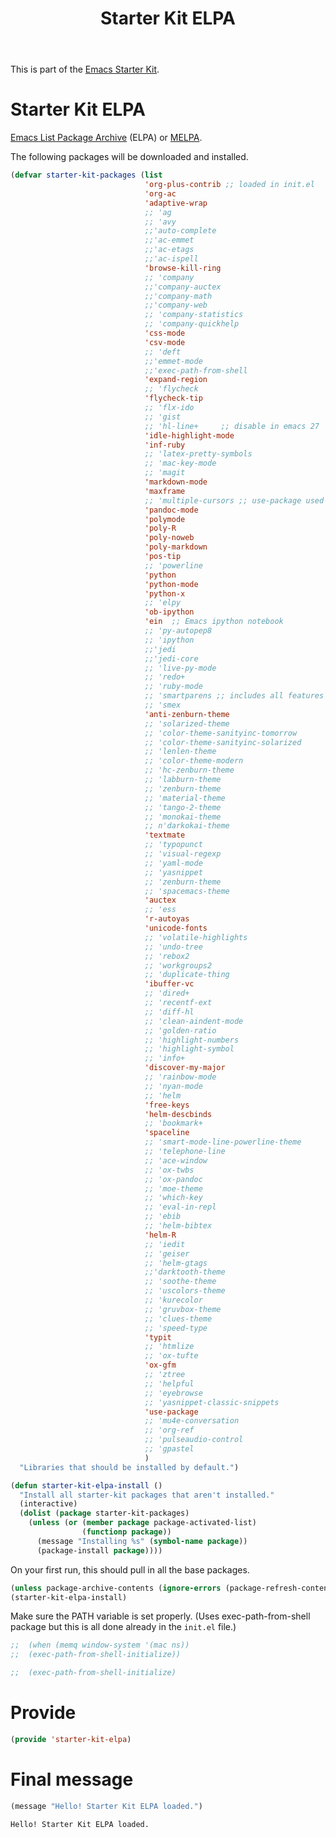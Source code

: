 # -*- coding: utf-8 -*-
# -*- find-file-hook: org-babel-execute-buffer -*-

#+TITLE: Starter Kit ELPA
#+OPTIONS: toc:nil num:nil ^:nil

This is part of the [[file:starter-kit.org][Emacs Starter Kit]].

* Starter Kit ELPA
[[http://elpa.gnu.org/][Emacs List Package Archive]] (ELPA) or [[http://melpa.org][MELPA]].

The following packages will be downloaded and installed.

#+begin_src emacs-lisp
      (defvar starter-kit-packages (list 
                                    'org-plus-contrib ;; loaded in init.el
                                    'org-ac
                                    'adaptive-wrap  
                                    ;; 'ag
                                    ;; 'avy
                                    ;;'auto-complete
                                    ;;'ac-emmet
                                    ;;'ac-etags
                                    ;;'ac-ispell
                                    'browse-kill-ring
                                    ;; 'company
                                    ;;'company-auctex
                                    ;;'company-math
                                    ;;'company-web
                                    ;; 'company-statistics
                                    ;; 'company-quickhelp
                                    'css-mode
                                    'csv-mode
                                    ;; 'deft
                                    ;;'emmet-mode
                                    ;;'exec-path-from-shell
                                    'expand-region
                                    ;; 'flycheck
                                    'flycheck-tip
                                    ;; 'flx-ido
                                    ;; 'gist
                                    ;; 'hl-line+     ;; disable in emacs 27
                                    'idle-highlight-mode
                                    'inf-ruby
                                    ;; 'latex-pretty-symbols
                                    ;; 'mac-key-mode
                                    ;; 'magit
                                    'markdown-mode
                                    'maxframe
                                    ;; 'multiple-cursors ;; use-package used
                                    'pandoc-mode 
                                    'polymode 
                                    'poly-R
                                    'poly-noweb
                                    'poly-markdown
                                    'pos-tip
                                    ;; 'powerline
                                    'python
                                    'python-mode
                                    'python-x
                                    ;; 'elpy
                                    'ob-ipython
                                    'ein  ;; Emacs ipython notebook
                                    ;; 'py-autopep8
                                    ;; 'ipython
                                    ;;'jedi
                                    ;;'jedi-core
                                    ;; 'live-py-mode
                                    ;; 'redo+
                                    ;; 'ruby-mode
                                    ;; 'smartparens ;; includes all features of =paredit= so the latter is not needed.
                                    ;; 'smex
                                    'anti-zenburn-theme
                                    ;; 'solarized-theme
                                    ;; 'color-theme-sanityinc-tomorrow
                                    ;; 'color-theme-sanityinc-solarized
                                    ;; 'lenlen-theme
                                    ;; 'color-theme-modern
                                    ;; 'hc-zenburn-theme
                                    ;; 'labburn-theme
                                    ;; 'zenburn-theme
                                    ;; 'material-theme
                                    ;; 'tango-2-theme
                                    ;; 'monokai-theme
                                    ;; n'darkokai-theme
                                    'textmate
                                    ;; 'typopunct
                                    ;; 'visual-regexp
                                    ;; 'yaml-mode
                                    ;; 'yasnippet
                                    ;; 'zenburn-theme
                                    ;; 'spacemacs-theme
                                    'auctex
                                    ;; 'ess
                                    'r-autoyas 
                                    'unicode-fonts                               
                                    ;; 'volatile-highlights
                                    ;; 'undo-tree
                                    ;; 'rebox2
                                    ;; 'workgroups2
                                    ;; 'duplicate-thing
                                    'ibuffer-vc
                                    ;; 'dired+
                                    ;; 'recentf-ext
                                    ;; 'diff-hl
                                    ;; 'clean-aindent-mode
                                    ;; 'golden-ratio
                                    ;; 'highlight-numbers
                                    ;; 'highlight-symbol
                                    ;; 'info+
                                    'discover-my-major
                                    ;; 'rainbow-mode
                                    ;; 'nyan-mode
                                    ;; 'helm
                                    'free-keys
                                    'helm-descbinds
                                    ;; 'bookmark+
                                    'spaceline
                                    ;; 'smart-mode-line-powerline-theme                                 
                                    ;; 'telephone-line
                                    ;; 'ace-window
                                    ;; 'ox-twbs
                                    ;; 'ox-pandoc
                                    ;; 'moe-theme
                                    ;; 'which-key
                                    ;; 'eval-in-repl
                                    ;; 'ebib
                                    ;; 'helm-bibtex
                                    'helm-R
                                    ;; 'iedit
                                    ;; 'geiser
                                    ;; 'helm-gtags
                                    ;;'darktooth-theme
                                    ;; 'soothe-theme
                                    ;; 'uscolors-theme 
                                    ;; 'kurecolor 
                                    ;; 'gruvbox-theme
                                    ;; 'clues-theme
                                    ;; 'speed-type
                                    'typit
                                    ;; 'htmlize
                                    ;; 'ox-tufte
                                    'ox-gfm
                                    ;; 'ztree
                                    ;; 'helpful
                                    ;; 'eyebrowse
                                    ;; 'yasnippet-classic-snippets
                                    'use-package
                                    ;; 'mu4e-conversation
                                    ;; 'org-ref
                                    ;; 'pulseaudio-control
                                    ;; 'gpastel
                                    )
        "Libraries that should be installed by default.")
#+end_src

#+RESULTS:
: starter-kit-packages


#+begin_src emacs-lisp
(defun starter-kit-elpa-install ()
  "Install all starter-kit packages that aren't installed."
  (interactive)
  (dolist (package starter-kit-packages)
    (unless (or (member package package-activated-list)
                (functionp package))
      (message "Installing %s" (symbol-name package))
      (package-install package))))
#+end_src


On your first run, this should pull in all the base packages.

#+begin_src emacs-lisp
  (unless package-archive-contents (ignore-errors (package-refresh-contents)))
  (starter-kit-elpa-install)
#+end_src

#+RESULTS:

Make sure the PATH variable is set properly. (Uses exec-path-from-shell package but this is all done already in the =init.el= file.)
#+source: fix-path 
#+begin_src emacs-lisp
;;  (when (memq window-system '(mac ns))
;;  (exec-path-from-shell-initialize))

;;  (exec-path-from-shell-initialize)
#+end_src

#+RESULTS: fix-path

* Provide 

#+BEGIN_SRC emacs-lisp 
(provide 'starter-kit-elpa)
#+END_SRC

#+RESULTS:
: starter-kit-elpa


* Final message
#+source: message-line
#+begin_src emacs-lisp
  (message "Hello! Starter Kit ELPA loaded.")
#+end_src

#+RESULTS: message-line
: Hello! Starter Kit ELPA loaded.
